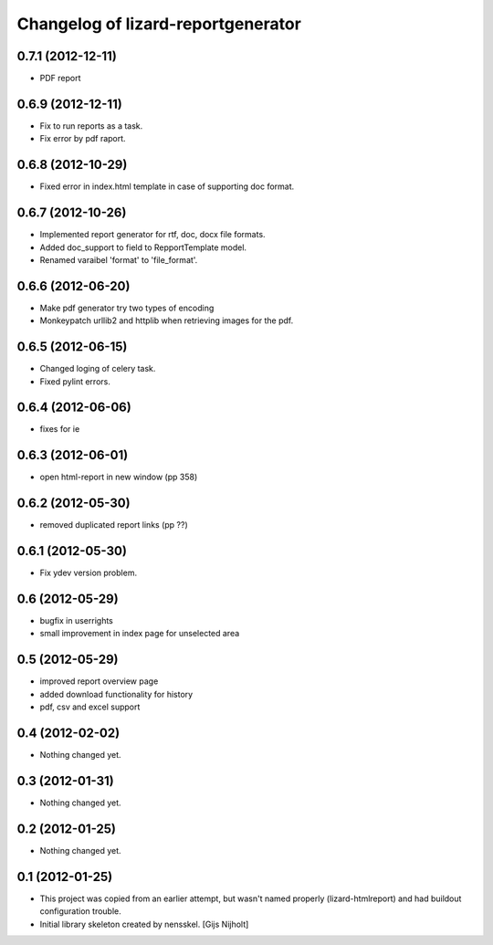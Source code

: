 Changelog of lizard-reportgenerator
===================================================


0.7.1 (2012-12-11)
------------------

- PDF report


0.6.9 (2012-12-11)
------------------

- Fix to run reports as a task.

- Fix error by pdf raport.


0.6.8 (2012-10-29)
------------------

- Fixed error in index.html template in case of supporting doc format. 


0.6.7 (2012-10-26)
------------------

- Implemented report generator for rtf, doc, docx file formats.

- Added doc_support to field to RepportTemplate model.

- Renamed varaibel 'format' to 'file_format'.


0.6.6 (2012-06-20)
------------------

- Make pdf generator try two types of encoding

- Monkeypatch urllib2 and httplib when retrieving images for the pdf.


0.6.5 (2012-06-15)
------------------

- Changed loging of celery task.

- Fixed pylint errors.


0.6.4 (2012-06-06)
------------------

- fixes for ie


0.6.3 (2012-06-01)
------------------

- open html-report in new window (pp 358)


0.6.2 (2012-05-30)
------------------

- removed duplicated report links (pp ??)


0.6.1 (2012-05-30)
------------------

- Fix ydev version problem.


0.6 (2012-05-29)
----------------

- bugfix in userrights

- small improvement in index page for unselected area


0.5 (2012-05-29)
----------------

- improved report overview page

- added download functionality for history

- pdf, csv and excel support


0.4 (2012-02-02)
----------------

- Nothing changed yet.


0.3 (2012-01-31)
----------------

- Nothing changed yet.


0.2 (2012-01-25)
----------------

- Nothing changed yet.


0.1 (2012-01-25)
----------------
- This project was copied from an earlier attempt, but wasn't named
  properly (lizard-htmlreport) and had buildout configuration trouble.

- Initial library skeleton created by nensskel.  [Gijs Nijholt]
